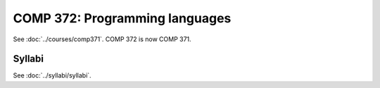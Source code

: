 .. index:: programming languages

COMP 372: Programming languages
==========================

See :doc:`../courses/comp371`. COMP 372 is now COMP 371.

Syllabi
--------------------

See :doc:`../syllabi/syllabi`.

